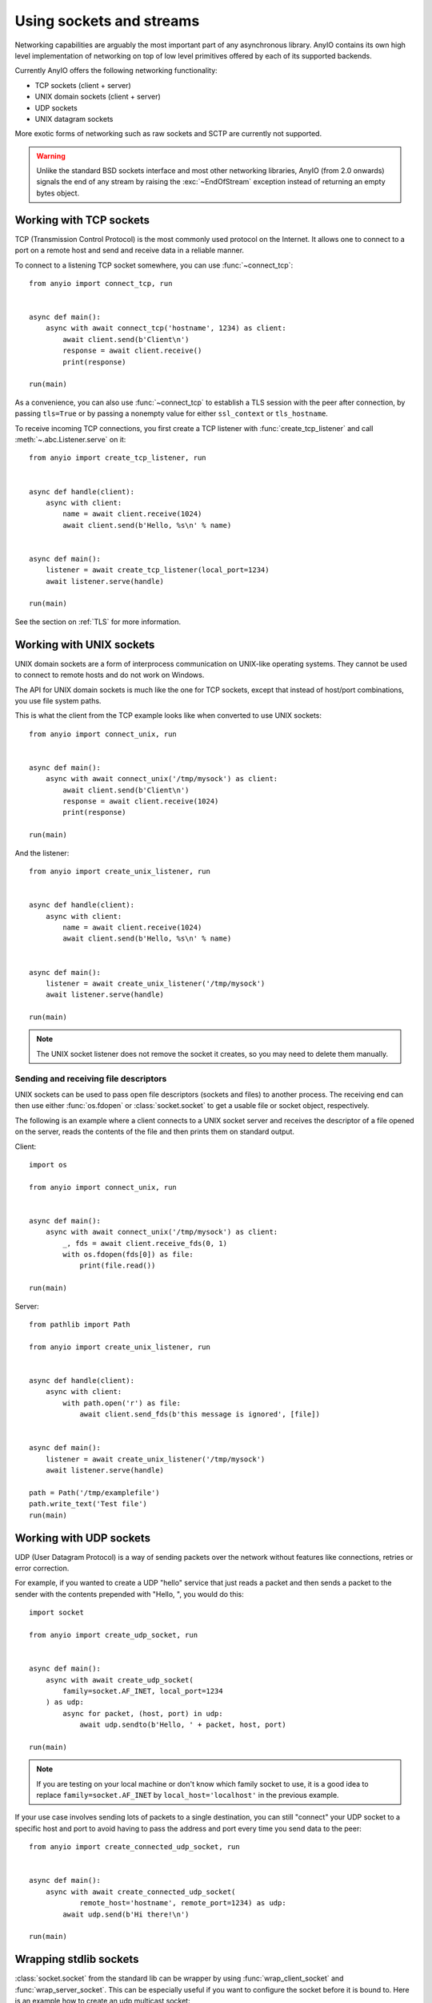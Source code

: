 Using sockets and streams
=========================

.. py:currentmodule:: anyio

Networking capabilities are arguably the most important part of any asynchronous
library. AnyIO contains its own high level implementation of networking on top of low
level primitives offered by each of its supported backends.

Currently AnyIO offers the following networking functionality:

* TCP sockets (client + server)
* UNIX domain sockets (client + server)
* UDP sockets
* UNIX datagram sockets

More exotic forms of networking such as raw sockets and SCTP are currently not
supported.

.. warning:: Unlike the standard BSD sockets interface and most other networking
    libraries, AnyIO (from 2.0 onwards) signals the end of any stream by raising the
    :exc:`~EndOfStream` exception instead of returning an empty bytes object.

Working with TCP sockets
------------------------

TCP (Transmission Control Protocol) is the most commonly used protocol on the Internet.
It allows one to connect to a port on a remote host and send and receive data in a
reliable manner.

To connect to a listening TCP socket somewhere, you can use :func:`~connect_tcp`::

    from anyio import connect_tcp, run


    async def main():
        async with await connect_tcp('hostname', 1234) as client:
            await client.send(b'Client\n')
            response = await client.receive()
            print(response)

    run(main)

As a convenience, you can also use :func:`~connect_tcp` to establish a TLS session with
the peer after connection, by passing ``tls=True`` or by passing a nonempty value for
either ``ssl_context`` or ``tls_hostname``.

To receive incoming TCP connections, you first create a TCP listener with
:func:`create_tcp_listener` and call :meth:`~.abc.Listener.serve` on it::

    from anyio import create_tcp_listener, run


    async def handle(client):
        async with client:
            name = await client.receive(1024)
            await client.send(b'Hello, %s\n' % name)


    async def main():
        listener = await create_tcp_listener(local_port=1234)
        await listener.serve(handle)

    run(main)

See the section on :ref:`TLS` for more information.

Working with UNIX sockets
-------------------------

UNIX domain sockets are a form of interprocess communication on UNIX-like operating
systems. They cannot be used to connect to remote hosts and do not work on Windows.

The API for UNIX domain sockets is much like the one for TCP sockets, except that
instead of host/port combinations, you use file system paths.

This is what the client from the TCP example looks like when converted to use UNIX
sockets::

    from anyio import connect_unix, run


    async def main():
        async with await connect_unix('/tmp/mysock') as client:
            await client.send(b'Client\n')
            response = await client.receive(1024)
            print(response)

    run(main)

And the listener::

    from anyio import create_unix_listener, run


    async def handle(client):
        async with client:
            name = await client.receive(1024)
            await client.send(b'Hello, %s\n' % name)


    async def main():
        listener = await create_unix_listener('/tmp/mysock')
        await listener.serve(handle)

    run(main)

.. note:: The UNIX socket listener does not remove the socket it creates, so you may
   need to delete them manually.

Sending and receiving file descriptors
++++++++++++++++++++++++++++++++++++++

UNIX sockets can be used to pass open file descriptors (sockets and files) to another
process. The receiving end can then use either :func:`os.fdopen` or
:class:`socket.socket` to get a usable file or socket object, respectively.

The following is an example where a client connects to a UNIX socket server and receives
the descriptor of a file opened on the server, reads the contents of the file and then
prints them on standard output.

Client::

    import os

    from anyio import connect_unix, run


    async def main():
        async with await connect_unix('/tmp/mysock') as client:
            _, fds = await client.receive_fds(0, 1)
            with os.fdopen(fds[0]) as file:
                print(file.read())

    run(main)

Server::

    from pathlib import Path

    from anyio import create_unix_listener, run


    async def handle(client):
        async with client:
            with path.open('r') as file:
                await client.send_fds(b'this message is ignored', [file])


    async def main():
        listener = await create_unix_listener('/tmp/mysock')
        await listener.serve(handle)

    path = Path('/tmp/examplefile')
    path.write_text('Test file')
    run(main)

Working with UDP sockets
------------------------

UDP (User Datagram Protocol) is a way of sending packets over the network without
features like connections, retries or error correction.

For example, if you wanted to create a UDP "hello" service that just reads a packet and
then sends a packet to the sender with the contents prepended with "Hello, ", you would
do this::

    import socket

    from anyio import create_udp_socket, run


    async def main():
        async with await create_udp_socket(
            family=socket.AF_INET, local_port=1234
        ) as udp:
            async for packet, (host, port) in udp:
                await udp.sendto(b'Hello, ' + packet, host, port)

    run(main)

.. note:: If you are testing on your local machine or don't know which family socket to
   use, it is a good idea to replace ``family=socket.AF_INET`` by
   ``local_host='localhost'`` in the previous example.

If your use case involves sending lots of packets to a single destination, you can still
"connect" your UDP socket to a specific host and port to avoid having to pass the
address and port every time you send data to the peer::

    from anyio import create_connected_udp_socket, run


    async def main():
        async with await create_connected_udp_socket(
                remote_host='hostname', remote_port=1234) as udp:
            await udp.send(b'Hi there!\n')

    run(main)

Wrapping stdlib sockets
------------------------

:class:`socket.socket` from the standard lib can be wrapper by using
:func:`wrap_client_socket` and :func:`wrap_server_socket`. This can be especially useful if you want to
configure the socket before it is bound to. Here is an example how to create an udp multicast socket::

    import socket
    import struct

    from anyio import wrap_server_socket, run


    async def main(multicast_addr: str, addr: str, port: int, ttl: int):
        sock = socket.socket(socket.AF_INET, socket.SOCK_DGRAM, socket.IPPROTO_UDP)
        sock.setsockopt(socket.IPPROTO_IP, socket.IP_MULTICAST_TTL, ttl)
        sock.setblocking(False)
        sock.setsockopt(socket.SOL_SOCKET, socket.SO_REUSEADDR, 1)
        sock.setsockopt(
            socket.IPPROTO_IP,
            socket.IP_ADD_MEMBERSHIP,
            struct.pack(
                "4s4s",
                socket.inet_aton(multicast_addr),
                socket.inet_aton(addr),
            ),
        )
        sock.bind((addr, port))
        async with await wrap_server_socket(sock) as udp:
            async for packet, (host, port) in udp:
                print(f"Received {packet} from {host}:{port}")

    run(main, 'multicast_group', 'host', port, ttl)

.. note:: Remember to :meth:`~socket.socket.bind` the socket before wrapping it.


Working with UNIX datagram sockets
----------------------------------

UNIX datagram sockets are a subset of UNIX domain sockets, with the difference being
that while UNIX sockets implement reliable communication of a continuous byte stream
(similarly to TCP), UNIX datagram sockets implement communication of data packets
(similarly to UDP).

The API for UNIX datagram sockets is modeled after the one for UDP sockets, except that
instead of host/port combinations, you use file system paths - here is the UDP "hello"
service example written with UNIX datagram sockets::

    from anyio import create_unix_datagram_socket, run


    async def main():
        async with await create_unix_datagram_socket(
            local_path='/tmp/mysock'
        ) as unix_dg:
            async for packet, path in unix_dg:
                await unix_dg.sendto(b'Hello, ' + packet, path)

    run(main)


.. note:: If ``local_path`` is not set, the UNIX datagram socket will be bound on an
   unnamed address, and will generally not be able to receive datagrams from other UNIX
   datagram sockets.

Similarly to UDP sockets, if your case involves sending lots of packets to a single
destination, you can "connect" your UNIX datagram socket to a specific path to avoid
having to pass the path every time you send data to the peer::

    from anyio import create_connected_unix_datagram_socket, run


    async def main():
        async with await create_connected_unix_datagram_socket(
            remote_path='/dev/log'
        ) as unix_dg:
            await unix_dg.send(b'Hi there!\n')

    run(main)

